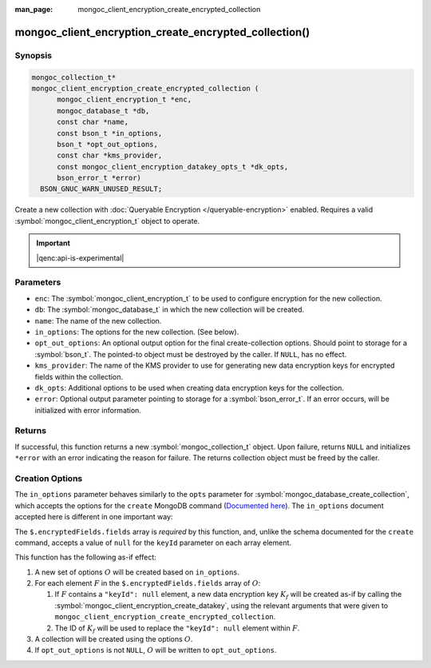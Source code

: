 :man_page: mongoc_client_encryption_create_encrypted_collection

mongoc_client_encryption_create_encrypted_collection()
======================================================

Synopsis
--------

.. code-block:: c

  mongoc_collection_t*
  mongoc_client_encryption_create_encrypted_collection (
        mongoc_client_encryption_t *enc,
        mongoc_database_t *db,
        const char *name,
        const bson_t *in_options,
        bson_t *opt_out_options,
        const char *kms_provider,
        const mongoc_client_encryption_datakey_opts_t *dk_opts,
        bson_error_t *error)
    BSON_GNUC_WARN_UNUSED_RESULT;

Create a new collection with :doc:`Queryable Encryption </queryable-encryption>`
enabled. Requires a valid :symbol:`mongoc_client_encryption_t` object to
operate.

.. important:: |qenc:api-is-experimental|
.. versionadded:: 1.24.0

.. seealso::

    This function is a convenience API wrapping
    :symbol:`mongoc_database_create_collection`.


Parameters
----------

* ``enc``: The :symbol:`mongoc_client_encryption_t` to be used to configure
  encryption for the new collection.
* ``db``: The :symbol:`mongoc_database_t` in which the new collection will be
  created.
* ``name``: The name of the new collection.
* ``in_options``: The options for the new collection. (See below).
* ``opt_out_options``: An optional output option for the final create-collection
  options. Should point to storage for a :symbol:`bson_t`. The pointed-to object
  must be destroyed by the caller. If ``NULL``, has no effect.
* ``kms_provider``: The name of the KMS provider to use for generating new data
  encryption keys for encrypted fields within the collection.
* ``dk_opts``: Additional options to be used when creating data encryption keys
  for the collection.
* ``error``: Optional output parameter pointing to storage for a
  :symbol:`bson_error_t`. If an error occurs, will be initialized with error
  information.


Returns
-------

If successful, this function returns a new :symbol:`mongoc_collection_t` object.
Upon failure, returns ``NULL`` and initializes ``*error`` with an error
indicating the reason for failure. The returns collection object must be freed
by the caller.


Creation Options
----------------

The ``in_options`` parameter behaves similarly to the ``opts`` parameter for
:symbol:`mongoc_database_create_collection`, which accepts the options for the
``create`` MongoDB command
(`Documented here <https://docs.mongodb.org/manual/reference/command/create>`_).
The ``in_options`` document accepted here is different in one important way:

The ``$.encryptedFields.fields`` array is *required* by this function, and,
unlike the schema documented for the ``create`` command, accepts a value of
``null`` for the ``keyId`` parameter on each array element.

This function has the following as-if effect:

.. default-role:: math

1. A new set of options `O` will be created based on ``in_options``.
2. For each element `F` in the ``$.encryptedFields.fields`` array of `O`:

   1. If `F` contains a ``"keyId": null`` element, a new data encryption key
      `K_f` will be created as-if by calling the
      :symbol:`mongoc_client_encryption_create_datakey`, using the relevant
      arguments that were given to
      ``mongoc_client_encryption_create_encrypted_collection``.
   2. The ID of `K_f` will be used to replace the ``"keyId": null`` element
      within `F`.

3. A collection will be created using the options `O`.
4. If ``opt_out_options`` is not ``NULL``, `O` will be written to
   ``opt_out_options``.
